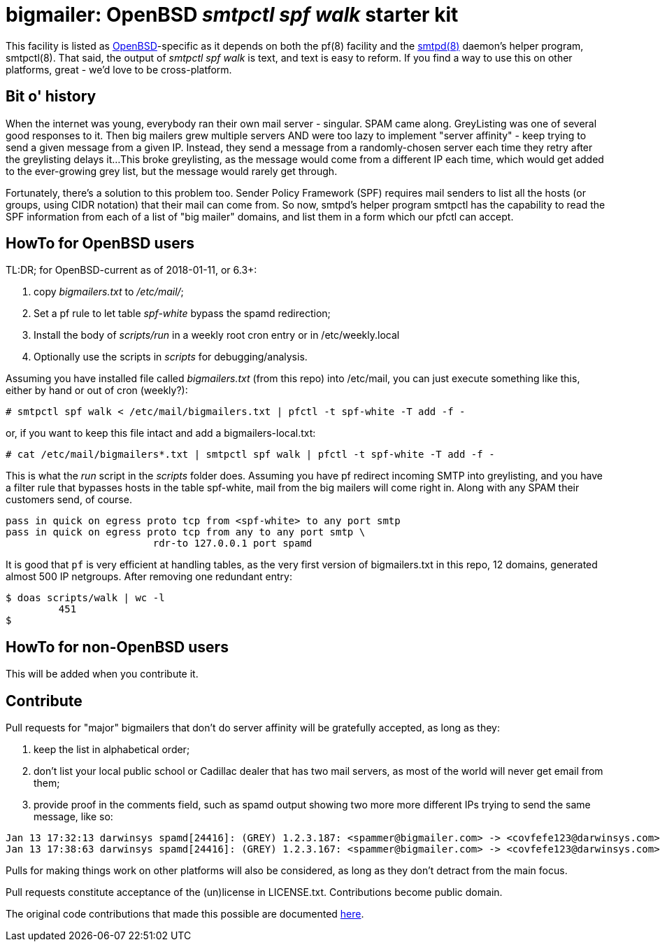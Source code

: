 = bigmailer: OpenBSD _smtpctl spf walk_ starter kit

This facility is listed as https://openbsd.org[OpenBSD]-specific as it
depends on both the pf(8) facility and the https://opensmtpd.org[smtpd(8)]
daemon's helper program, smtpctl(8).  That said, the output of _smtpctl spf
walk_ is text, and text is easy to reform.
If you find a way to use this on other platforms, great - we'd love to be
cross-platform.

== Bit o' history

When the internet was young, everybody ran their own mail server - singular.
SPAM came along. GreyListing was one of several good responses to it.
Then big mailers grew multiple servers AND were too lazy to implement
"server affinity" - keep trying to send a given message from a given IP.
Instead, they send a message from a randomly-chosen server each time they retry
after the greylisting delays it...
This broke greylisting, as the message would come from a different IP each
time, which would get added to the ever-growing grey list, but the message
would rarely get through.

Fortunately, there's a solution to this problem too. Sender Policy Framework
(SPF) requires mail senders to list all the hosts (or groups, using CIDR notation)
that their mail can come from.
So now, smtpd's helper program smtpctl has the capability to
read the SPF information from each of a list of "big mailer" domains, and
list them in a form which our pfctl can accept.

== HowTo for OpenBSD users

TL:DR; for OpenBSD-current as of 2018-01-11, or 6.3+:

. copy _bigmailers.txt_ to _/etc/mail/_;
. Set a pf rule to let table _spf-white_ bypass the spamd redirection;
. Install the body of _scripts/run_ in a weekly root cron entry or in /etc/weekly.local
. Optionally use the scripts in _scripts_ for debugging/analysis.

Assuming you have installed file called _bigmailers.txt_
(from this repo) into /etc/mail, you can just execute
something like this, either by hand or out of cron (weekly?):

	# smtpctl spf walk < /etc/mail/bigmailers.txt | pfctl -t spf-white -T add -f -

or, if you want to keep this file intact and add a bigmailers-local.txt:

	# cat /etc/mail/bigmailers*.txt | smtpctl spf walk | pfctl -t spf-white -T add -f -

This is what the _run_ script in the _scripts_ folder does.
Assuming you have pf redirect incoming SMTP into greylisting, and you have
a filter rule that bypasses hosts in the table spf-white, mail from
the big mailers will come right in. 
Along with any SPAM their customers send, of course.

	pass in quick on egress proto tcp from <spf-white> to any port smtp
	pass in quick on egress proto tcp from any to any port smtp \
				 rdr-to 127.0.0.1 port spamd

It is good that `pf` is very efficient at handling tables, as the very
first version of bigmailers.txt in this repo, 12 domains,
generated almost 500 IP netgroups. After removing one redundant entry:

	$ doas scripts/walk | wc -l
		 451
	$

== HowTo for non-OpenBSD users

This will be added when you contribute it.

== Contribute

Pull requests for "major" bigmailers that don't do server affinity 
will be gratefully accepted, as long as they:

. keep the list in alphabetical order;
. don't list your local public school or Cadillac dealer
that has two mail servers,
as most of the world will never get email from them;
. provide proof in the comments field, such as spamd output showing
two more more different IPs trying to send the same message, like so:

----
Jan 13 17:32:13 darwinsys spamd[24416]: (GREY) 1.2.3.187: <spammer@bigmailer.com> -> <covfefe123@darwinsys.com>
Jan 13 17:38:63 darwinsys spamd[24416]: (GREY) 1.2.3.167: <spammer@bigmailer.com> -> <covfefe123@darwinsys.com>
----

Pulls for making things work on other platforms will also be considered,
as long as they don't detract from the main focus.

Pull requests constitute acceptance of the (un)license in LICENSE.txt.
Contributions become public domain.

The original code contributions that made this possible
are documented https://poolp.org/posts/2018-01-08/spfwalk/[here].
